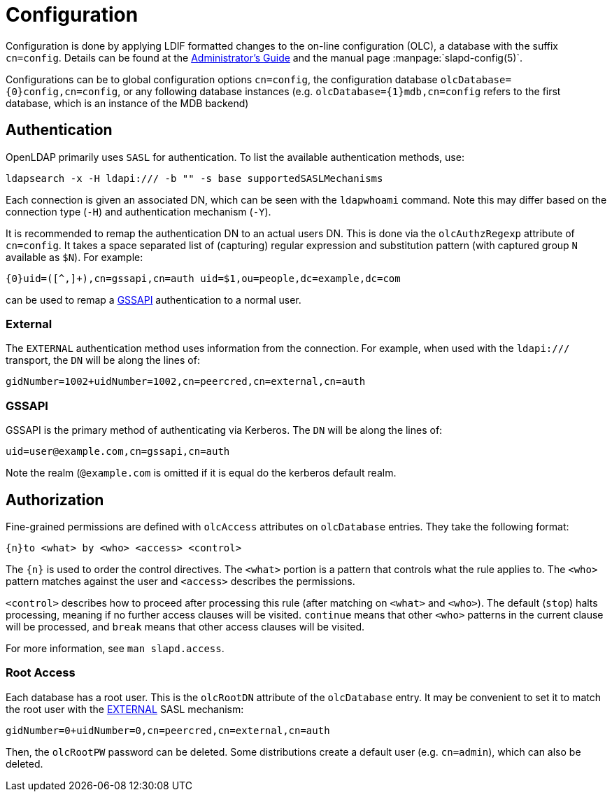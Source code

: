 = Configuration

Configuration is done by applying LDIF formatted changes to the on-line
configuration (OLC), a database with the suffix `cn=config`. Details can be
found at the https://www.openldap.org/doc/admin/[Administrator's Guide] and the
manual page :manpage:`slapd-config(5)`.

Configurations can be to global configuration options `cn=config`, the
configuration database `olcDatabase={0}config,cn=config`, or any following
database instances (e.g. `olcDatabase={1}mdb,cn=config` refers to the first
database, which is an instance of the MDB backend)

== Authentication

OpenLDAP primarily uses `SASL` for authentication. To list the available
authentication methods, use:

----
ldapsearch -x -H ldapi:/// -b "" -s base supportedSASLMechanisms
----

Each connection is given an associated DN, which can be seen with the
`ldapwhoami` command. Note this may differ based on the connection type
(`-H`) and authentication mechanism (`-Y`).

It is recommended to remap the authentication DN to an actual users DN. This is
done via the `olcAuthzRegexp` attribute of `cn=config`. It takes a space
separated list of (capturing) regular expression and substitution pattern (with
captured group `N` available as `$N`). For example:

----
{0}uid=([^,]+),cn=gssapi,cn=auth uid=$1,ou=people,dc=example,dc=com
----

can be used to remap a <<GSSAPI>> authentication to a normal user.

=== External

The `EXTERNAL` authentication method uses information from the connection. For
example, when used with the `ldapi:///` transport, the `DN` will be along the
lines of:

----
gidNumber=1002+uidNumber=1002,cn=peercred,cn=external,cn=auth
----

=== GSSAPI

GSSAPI is the primary method of authenticating via Kerberos. The `DN` will be
along the lines of:

----
uid=user@example.com,cn=gssapi,cn=auth
----

Note the realm (`@example.com` is omitted if it is equal do the kerberos default
realm.

== Authorization

Fine-grained permissions are defined with `olcAccess` attributes on
`olcDatabase` entries. They take the following format:

----
{n}to <what> by <who> <access> <control>
----

The `{n}` is used to order the control directives. The `<what>` portion is a
pattern that controls what the rule applies to. The `<who>` pattern matches
against the user and `<access>` describes the permissions.

`<control>` describes how to proceed after processing this rule (after
matching on `<what>` and `<who>`). The default (`stop`) halts processing,
meaning if no further access clauses will be visited. `continue` means that
other `<who>` patterns in the current clause will be processed, and `break`
means that other access clauses will be visited.

For more information, see `man slapd.access`.

=== Root Access

Each database has a root user. This is the `olcRootDN` attribute of the
`olcDatabase` entry. It may be convenient to set it to match the root user
with the <<External,EXTERNAL>> SASL mechanism:

----
gidNumber=0+uidNumber=0,cn=peercred,cn=external,cn=auth
----

Then, the `olcRootPW` password can be deleted. Some distributions create a
default user (e.g. `cn=admin`), which can also be deleted.
